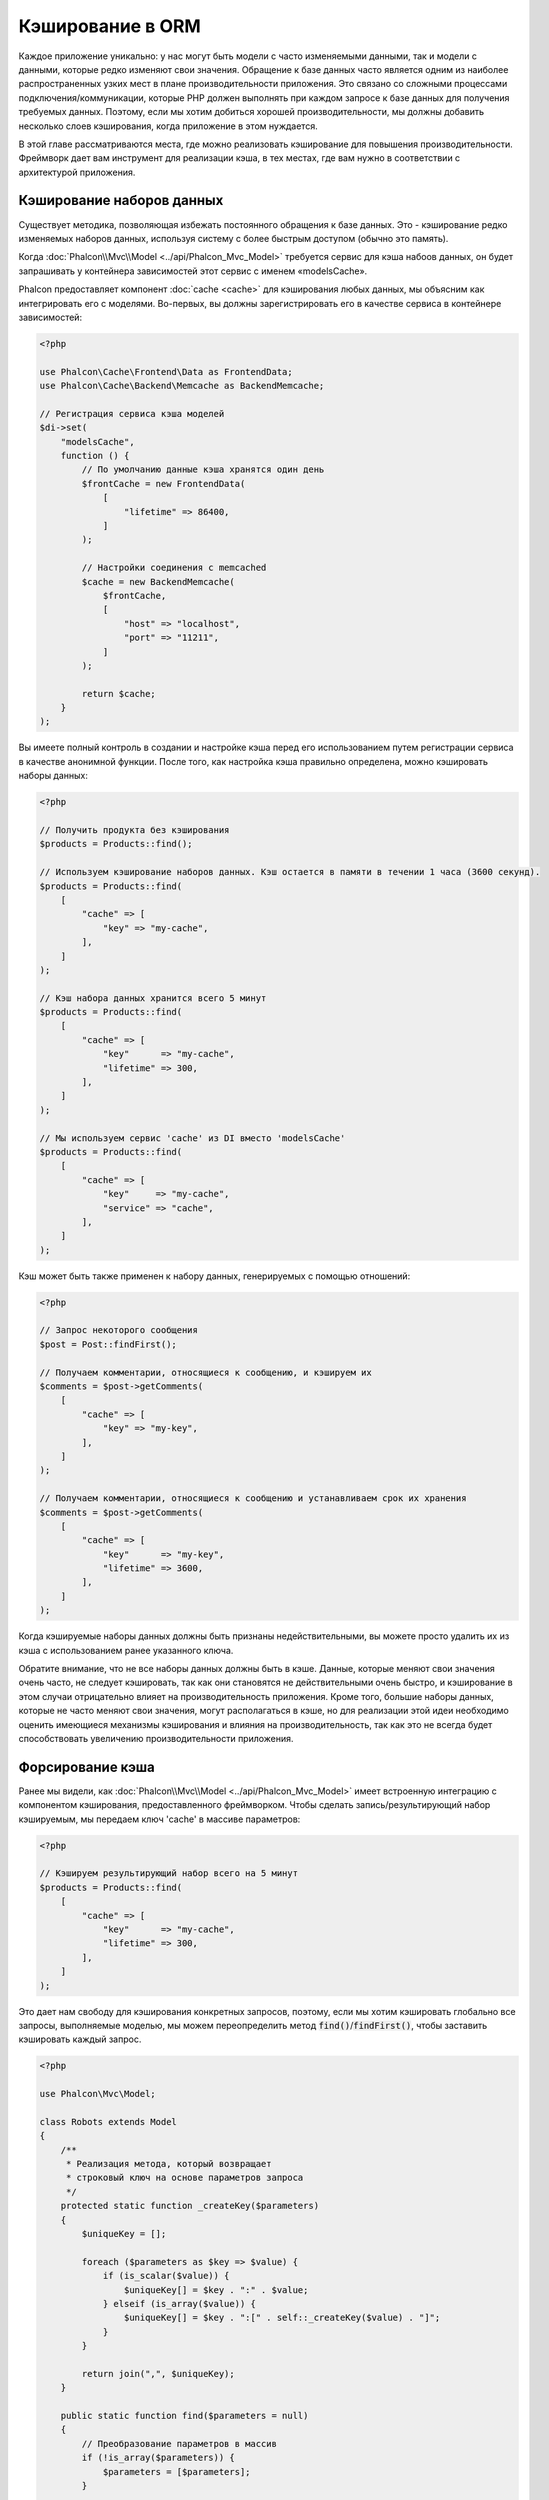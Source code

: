 Кэширование в ORM
=================

Каждое приложение уникально: у нас могут быть модели c часто изменяемыми данными, так и модели с данными,
которые редко  изменяют свои значения. Обращение к базе данных часто является одним из наиболее распространенных
узких мест в плане производительности приложения. Это связано со сложными процессами подключения/коммуникации,
которые PHP должен выполнять при каждом запросе к базе данных для получения требуемых данных. Поэтому, если мы
хотим добиться хорошей производительности, мы должны добавить несколько слоев кэширования, когда приложение в
этом нуждается.

В этой главе рассматриваются места, где можно реализовать кэширование для повышения производительности. Фреймворк
дает вам инструмент для реализации кэша, в тех местах, где вам нужно в соответствии с архитектурой приложения.

Кэширование наборов данных
--------------------------
Существует методика, позволяющая избежать постоянного обращения к базе данных. Это - кэширование редко изменяемых
наборов данных, используя систему с более быстрым доступом (обычно это память).

Когда :doc:`Phalcon\\Mvc\\Model <../api/Phalcon_Mvc_Model>` требуется сервис для кэша набоов данных, он будет
запрашивать у контейнера зависимостей этот сервис с именем «modelsCache».

Phalcon предоставляет компонент :doc:`cache <cache>` для кэширования любых данных, мы объясним как интегрировать
его с моделями. Во-первых, вы должны зарегистрировать его в качестве сервиса в контейнере зависимостей:

.. code-block:: php

    <?php

    use Phalcon\Cache\Frontend\Data as FrontendData;
    use Phalcon\Cache\Backend\Memcache as BackendMemcache;

    // Регистрация сервиса кэша моделей
    $di->set(
        "modelsCache",
        function () {
            // По умолчанию данные кэша хранятся один день
            $frontCache = new FrontendData(
                [
                    "lifetime" => 86400,
                ]
            );

            // Настройки соединения с memcached
            $cache = new BackendMemcache(
                $frontCache,
                [
                    "host" => "localhost",
                    "port" => "11211",
                ]
            );

            return $cache;
        }
    );

Вы имеете полный контроль в создании и настройке кэша перед его использованием путем регистрации сервиса в
качестве анонимной функции. После того, как настройка кэша правильно определена, можно кэшировать наборы данных:

.. code-block:: php

    <?php

    // Получить продукта без кэширования
    $products = Products::find();

    // Используем кэширование наборов данных. Кэш остается в памяти в течении 1 часа (3600 секунд).
    $products = Products::find(
        [
            "cache" => [
                "key" => "my-cache",
            ],
        ]
    );

    // Кэш набора данных хранится всего 5 минут
    $products = Products::find(
        [
            "cache" => [
                "key"      => "my-cache",
                "lifetime" => 300,
            ],
        ]
    );

    // Мы используем сервис 'cache' из DI вместо 'modelsCache'
    $products = Products::find(
        [
            "cache" => [
                "key"     => "my-cache",
                "service" => "cache",
            ],
        ]
    );

Кэш может быть также применен к набору данных, генерируемых с помощью отношений:

.. code-block:: php

    <?php

    // Запрос некоторого сообщения
    $post = Post::findFirst();

    // Получаем комментарии, относящиеся к сообщению, и кэшируем их
    $comments = $post->getComments(
        [
            "cache" => [
                "key" => "my-key",
            ],
        ]
    );

    // Получаем комментарии, относящиеся к сообщению и устанавливаем срок их хранения
    $comments = $post->getComments(
        [
            "cache" => [
                "key"      => "my-key",
                "lifetime" => 3600,
            ],
        ]
    );

Когда кэшируемые наборы данных должны быть признаны недействительными, вы можете просто удалить их из кэша с
использованием ранее указанного ключа.

Обратите внимание, что не все наборы данных должны быть в кэше. Данные, которые меняют свои значения очень
часто, не следует кэшировать, так как они становятся не действительными очень быстро, и кэширование в этом случаи
отрицательно влияет на производительность приложения. Кроме того, большие наборы данных, которые не часто
меняют свои значения, могут располагаться в кэше, но для реализации этой идеи необходимо оценить имеющиеся
механизмы кэширования  и влияния на производительность, так как это не всегда будет способствовать увеличению
производительности приложения.

Форсирование кэша
-----------------
Ранее мы видели, как :doc:`Phalcon\\Mvc\\Model <../api/Phalcon_Mvc_Model>` имеет встроенную интеграцию с компонентом
кэширования, предоставленного фреймворком. Чтобы сделать запись/результирующий набор кэшируемым,
мы передаем ключ 'cache' в массиве параметров:

.. code-block:: php

    <?php

    // Кэшируем результирующий набор всего на 5 минут
    $products = Products::find(
        [
            "cache" => [
                "key"      => "my-cache",
                "lifetime" => 300,
            ],
        ]
    );

Это дает нам свободу для кэширования конкретных запросов, поэтому, если мы хотим кэшировать
глобально все запросы, выполняемые моделью, мы можем переопределить метод :code:`find()`/:code:`findFirst()`,
чтобы заставить кэшировать каждый запрос.

.. code-block:: php

    <?php

    use Phalcon\Mvc\Model;

    class Robots extends Model
    {
        /**
         * Реализация метода, который возвращает
         * строковый ключ на основе параметров запроса
         */
        protected static function _createKey($parameters)
        {
            $uniqueKey = [];

            foreach ($parameters as $key => $value) {
                if (is_scalar($value)) {
                    $uniqueKey[] = $key . ":" . $value;
                } elseif (is_array($value)) {
                    $uniqueKey[] = $key . ":[" . self::_createKey($value) . "]";
                }
            }

            return join(",", $uniqueKey);
        }

        public static function find($parameters = null)
        {
            // Преобразование параметров в массив
            if (!is_array($parameters)) {
                $parameters = [$parameters];
            }

            // Проверяем, что ключ кэша не был передан
            // и создаем параметры кэша
            if (!isset($parameters["cache"])) {
                $parameters["cache"] = [
                    "key"      => self::_createKey($parameters),
                    "lifetime" => 300,
                ];
            }

            return parent::find($parameters);
        }

        public static function findFirst($parameters = null)
        {
            // ...
        }
    }

Доступ к базе данных в несколько раз медленнее, чем вычисление ключа кэша, вы свободны в
реализации стратегии генерации ключа, которая лучше подходит для ваших задач.  Следует
отметить, что хороший ключ позволяет избежать конфликтов, насколько это возможно, это
означает, что разные ключи возвращают при поиске независимые наборы записей.

Это дает вам полный контроль над тем, как кэши должны быть реализованы для
каждой модели, эта стратегия может быть общей для нескольких моделей,
которую можно вынести в отдельный базовый класс для всех подобных классов:

.. code-block:: php

    <?php

    use Phalcon\Mvc\Model;

    class CacheableModel extends Model
    {
        protected static function _createKey($parameters)
        {
            // ... создание ключа кэширования на основе параметров
        }

        public static function find($parameters = null)
        {
            // ... какая-то стратегия кэширования
        }

        public static function findFirst($parameters = null)
        {
            // ... какая-то стратегия кэширования
        }
    }

Затем используйте этот класс в качестве базового класса для каждой модели 'Cacheable':

.. code-block:: php

    <?php

    class Robots extends CacheableModel
    {

    }

Кэширование PHQL запросов
-------------------------
Все запросы в ORM, независимо от того, насколько высокоуровневый синтаксис
мы использовали для их создания, обрабатываются внутри с помощью PHQL. Этот
язык дает гораздо больше свободы для создания запросов всех видов. Конечно,
эти запросы могут кэшироваться:

.. code-block:: php

    <?php

    $phql = "SELECT * FROM Cars WHERE name = :name:";

    $query = $this->modelsManager->createQuery($phql);

    $query->cache(
        [
            "key"      => "cars-by-name",
            "lifetime" => 300,
        ]
    );

    $cars = $query->execute(
        [
            "name" => "Audi",
        ]
    );

Многократное использование связанных записей
--------------------------------------------
Некоторые модели могут иметь связи с другими моделями. Это позволяет нам легко проверить записи,
которые относятся к экземплярам в памяти:

.. code-block:: php

    <?php

    // Получаем некоторый счет
    $invoice = Invoices::findFirst();

    // Получаем клиента, связанного со счетом
    $customer = $invoice->customer;

    // Выводим его/ее имя
    echo $customer->name, "\n";

Этот очень простой пример. Клиент был получен при помощи запроса в базу данных и он может
быть использован при необходимости, например, для вывода имени владельца счета. Это также
касается случаев, когда мы извлекаем наборы счетов и хотим вывести владельцев этих счетов:

.. code-block:: php

    <?php

    // Получаем набор счетов
    // SELECT * FROM invoices;
    $invoices = Invoices::find();

    foreach ($invoices as $invoice) {
        // Получаем клиента связанного с заказом
        // SELECT * FROM customers WHERE id = ?;
        $customer = $invoice->customer;

        // Выводим имя клиента
        echo $customer->name, "\n";
    }

В этом примере клиент может иметь один или несколько счетов. Это означает, что клиент
может быть запрошен из базы данных более одного раза. Чтобы избежать этого, мы можем
отметить связь как многоразовую , таким образом, мы говорим ORM автоматически использовать
прошлые записи вместо того, чтобы вновь и вновь выполнять одни и те же запросы:

.. code-block:: php

    <?php

    use Phalcon\Mvc\Model;

    class Invoices extends Model
    {
        public function initialize()
        {
            $this->belongsTo(
                "customers_id",
                "Customer",
                "id",
                [
                    "reusable" => true,
                ]
            );
        }
    }

Этот кэш работает только в памяти, это означает, что кэшированные данные
предоставляются, когда запрос уже был выполнен.

Кэширование связанных записей
-----------------------------
Когда запрашиваются связанные запись, внутри ORM строится соответствующие состояние,
и передаются необходимые записи с помощью Find / FindFirst в целевую модель в
соответствии со следующей таблицей:

+------------+----------------------------------------------------------------------+---------------------+
| Тип        | Описание                                                             | Вызываемый метод    |
+============+======================================================================+=====================+
| Belongs-To | Возвращает непосредственно экземпляр модели, взаимосвязанной записи  | :code:`findFirst()` |
+------------+----------------------------------------------------------------------+---------------------+
| Has-One    | Возвращает непосредственно экземпляр модели, взаимосвязанной записи  | :code:`findFirst()` |
+------------+----------------------------------------------------------------------+---------------------+
| Has-Many   | Возвращает коллекцию экземпляров модели, которые ссылаются на модель | :code:`find()`      |
+------------+----------------------------------------------------------------------+---------------------+

Это означает, что когда вы получаете связанные записи, вы можете изменить способ
получения данных путем реализации соответствующего метода:

.. code-block:: php

    <?php

    // Получаем счет
    $invoice = Invoices::findFirst();

    // Получаем владельца счета
    $customer = $invoice->customer; // Invoices::findFirst("...");

    // То же самое
    $customer = $invoice->getCustomer(); // Invoices::findFirst("...");

Соответственно, мы могли бы заменить метод FindFirst в моделе счетов и осуществлять кэширование наиболее подходящим способом:

.. code-block:: php

    <?php

    use Phalcon\Mvc\Model;

    class Invoices extends Model
    {
        public static function findFirst($parameters = null)
        {
            // ... здесь реализуем кэширование данных
        }
    }

Рекурсивное кэшировоние связанных записей
-----------------------------------------
В этом сценарии мы предполагаем, что каждый раз, когда мы запрашиваем набор данных, мы также получаем
все связанные записи для данного набора. Если мы будем хранить записи, найденные вместе с их связанными
сущностями, возможно, мы сможем немного уменьшить накладные расходы для получения всех сущностей:

.. code-block:: php

    <?php

    use Phalcon\Mvc\Model;

    class Invoices extends Model
    {
        protected static function _createKey($parameters)
        {
            // ... создаем ключ кэша на основе параметров
        }

        protected static function _getCache($key)
        {
            // ... возвращаем данные из кэша
        }

        protected static function _setCache($key, $results)
        {
            // ... сохраняет данные в кэше
        }

        public static function find($parameters = null)
        {
            // Создать уникальный ключ
            $key = self::_createKey($parameters);

            // Проверяем наличие данных в кэше
            $results = self::_getCache($key);

            // Полученные данные должны быть объектом
            if (is_object($results)) {
                return $results;
            }

            $results = [];

            $invoices = parent::find($parameters);

            foreach ($invoices as $invoice) {
                // Получение соответствующего клиента
                $customer = $invoice->customer;

                // Помещаем его в запись
                $invoice->customer = $customer;

                $results[] = $invoice;
            }

            // Сохраняем счета и их клиентов в кэше
            self::_setCache($key, $results);

            return $results;
        }

        public function initialize()
        {
            // ... добавляем связи и инициализируем другие вещи
        }
    }

Получение из кэша счетов, уже содержащих данные о клиентах, выполняется всего за одно
действие, что снижает общую нагрузку на данную операцию. Следует отметить, что этот
процесс можно также проводить с PHQL с помощью следующего альтернативного решения:

.. code-block:: php

    <?php

    use Phalcon\Mvc\Model;

    class Invoices extends Model
    {
        public function initialize()
        {
            // ... добавляем связи и инициализируем другие вещи
        }

        protected static function _createKey($conditions, $params)
        {
            // ... создаем ключ кэша на основе параметров
        }

        public function getInvoicesCustomers($conditions, $params = null)
        {
            $phql = "SELECT Invoices.*, Customers.* FROM Invoices JOIN Customers WHERE " . $conditions;

            $query = $this->getModelsManager()->executeQuery($phql);

            $query->cache(
                [
                    "key"      => self::_createKey($conditions, $params),
                    "lifetime" => 300,
                ]
            );

            return $query->execute($params);
        }

    }

Кэширование на основе условий
-----------------------------
В этом случае, кэш реализуется  в соответствии с текущими полученными условиями.
В соответствии с областью, куда попадает первичный ключ, выбирается соответствующий способ кэширования.

+---------------------+--------------------+
| Значение            | Способ кэширования |
+=====================+====================+
| 1 - 10000           | mongo1             |
+---------------------+--------------------+
| 10000 - 20000       | mongo2             |
+---------------------+--------------------+
| > 20000             | mongo3             |
+---------------------+--------------------+

Самый простой способ - это добавление статического метода к модели, который выбирает правильный кэш для использования:

.. code-block:: php

    <?php

    use Phalcon\Mvc\Model;

    class Robots extends Model
    {
        public static function queryCache($initial, $final)
        {
            if ($initial >= 1 && $final < 10000) {
                $service = "mongo1";
            } elseif ($initial >= 10000 && $final <= 20000) {
                $service = "mongo2";
            } elseif ($initial > 20000) {
                $service = "mongo3";
            }

            return self::find(
                [
                    "id >= " . $initial . " AND id <= " . $final,
                    "cache" => [
                        "service" => $service,
                    ],
                ]
            );
        }
    }

Такой подход решает проблему, однако, если мы хотим добавить другие параметры,
такие как сортировка или условия, мы должны были бы создать более сложный метод.
Кроме того, этот метод не работает, если данные получаются с использованием
связанных записей или :code:`find()`/:code:`findFirst()`:

.. code-block:: php

    <?php

    $robots = Robots::find("id < 1000");
    $robots = Robots::find("id > 100 AND type = 'A'");
    $robots = Robots::find("(id > 100 AND type = 'A') AND id < 2000");

    $robots = Robots::find(
        [
            "(id > ?0 AND type = 'A') AND id < ?1",
            "bind"  => [100, 2000],
            "order" => "type",
        ]
    );

Для достижения этой цели мы должны перехватить промежуточное представление (IR),
порожденную PHQL анализатором и таким образом получить возможность настроить
способы кэширования:

Для начала, необходимо реализовать пользовательский конструктор запросов,
в котором мы сможем генерировать полностью настраиваемые запросы к базе данных:

.. code-block:: php

    <?php

    use Phalcon\Mvc\Model\Query\Builder as QueryBuilder;

    class CustomQueryBuilder extends QueryBuilder
    {
        public function getQuery()
        {
            $query = new CustomQuery($this->getPhql());

            $query->setDI($this->getDI());

            return $query;
        }
    }

Вместо того, чтобы непосредственно возвращать :doc:`Phalcon\\Mvc\\Model\\Query <../api/Phalcon_Mvc_Model_Query>`,
наш конструктор возвращает экземпляр класса CustomQuery, этот класс выглядит
следующим образом:

.. code-block:: php

    <?php

    use Phalcon\Mvc\Model\Query as ModelQuery;

    class CustomQuery extends ModelQuery
    {
        /**
         * Переопределение метода execute
         */
        public function execute($params = null, $types = null)
        {
            // Разбор промежуточных представлений для SELECT
            $ir = $this->parse();

            // Проверяем, что наш запрос имеет условия
            if (isset($ir["where"])) {
                // Поля в условии могут иметь любой порядок
                // Нам нужно рекурсивно проверить дерево условий,
                // чтобы найти информацию, которую мы ищем
                $visitor = new CustomNodeVisitor();

                // Рекурсивно просматриваем узлы
                $visitor->visit($ir["where"]);

                $initial = $visitor->getInitial();
                $final   = $visitor->getFinal();

                // Выбираем кэш в зависимости от диапазона
                // ...

                // Проверяем, что кэш имеет данные
                // ...
            }

            // Выполняем запрос
            $result = $this->_executeSelect($ir, $params, $types);

            // Сохраняем результат в кэш
            // ...

            return $result;
        }
    }

Реализация помощника (CustomNodeVisitor), который рекурсивно проверяет
условия на наличие полей, которые передают диапазон возможных значений,
который будет использоваться при кэшировании:

.. code-block:: php

    <?php

    class CustomNodeVisitor
    {
        protected $_initial = 0;

        protected $_final = 25000;

        public function visit($node)
        {
            switch ($node["type"]) {
                case "binary-op":
                    $left  = $this->visit($node["left"]);
                    $right = $this->visit($node["right"]);

                    if (!$left || !$right) {
                        return false;
                    }

                    if ($left === "id") {
                        if ($node["op"] === ">") {
                            $this->_initial = $right;
                        }

                        if ($node["op"] === "=") {
                            $this->_initial = $right;
                        }

                        if ($node["op"] === ">=") {
                            $this->_initial = $right;
                        }

                        if ($node["op"] === "<") {
                            $this->_final = $right;
                        }

                        if ($node["op"] === "<=") {
                            $this->_final = $right;
                        }
                    }

                    break;

                case "qualified":
                    if ($node["name"] === "id") {
                        return "id";
                    }

                    break;

                case "literal":
                    return $node["value"];

                default:
                    return false;
            }
        }

        public function getInitial()
        {
            return $this->_initial;
        }

        public function getFinal()
        {
            return $this->_final;
        }
    }

Наконец, мы можем заменить поисковый метод в модели Robots и использовать пользовательские классы, которые мы создали:

.. code-block:: php

    <?php

    use Phalcon\Mvc\Model;

    class Robots extends Model
    {
        public static function find($parameters = null)
        {
            if (!is_array($parameters)) {
                $parameters = [$parameters];
            }

            $builder = new CustomQueryBuilder($parameters);

            $builder->from(get_called_class());

            $query = $builder->getQuery();

            if (isset($parameters["bind"])) {
                return $query->execute($parameters["bind"]);
            } else {
                return $query->execute();
            }
        }
    }

Caching of PHQL planning
------------------------
As well as most moderns database systems PHQL internally caches the execution plan,
if the same statement is executed several times PHQL reuses the previously generated plan
improving performance, for a developer to take better advantage of this is highly recommended
build all your SQL statements passing variable parameters as bound parameters:

.. code-block:: php

    <?php

    for ($i = 1; $i <= 10; $i++) {
        $phql = "SELECT * FROM Store\Robots WHERE id = " . $i;

        $robots = $this->modelsManager->executeQuery($phql);

        // ...
    }

In the above example, ten plans were generated increasing the memory usage and processing in the application.
Rewriting the code to take advantage of bound parameters reduces the processing by both ORM and database system:

.. code-block:: php

    <?php

    $phql = "SELECT * FROM Store\Robots WHERE id = ?0";

    for ($i = 1; $i <= 10; $i++) {
        $robots = $this->modelsManager->executeQuery(
            $phql,
            [
                $i,
            ]
        );

        // ...
    }

Performance can be also improved reusing the PHQL query:

.. code-block:: php

    <?php

    $phql = "SELECT * FROM Store\Robots WHERE id = ?0";

    $query = $this->modelsManager->createQuery($phql);

    for ($i = 1; $i <= 10; $i++) {
        $robots = $query->execute(
            $phql,
            [
                $i,
            ]
        );

        // ...
    }

Execution plans for queries involving `prepared statements`_ are also cached by most database systems
reducing the overall execution time, also protecting your application against `SQL Injections`_.

.. _`prepared statements`: http://en.wikipedia.org/wiki/Prepared_statement
.. _`SQL Injections`: http://en.wikipedia.org/wiki/SQL_injection
